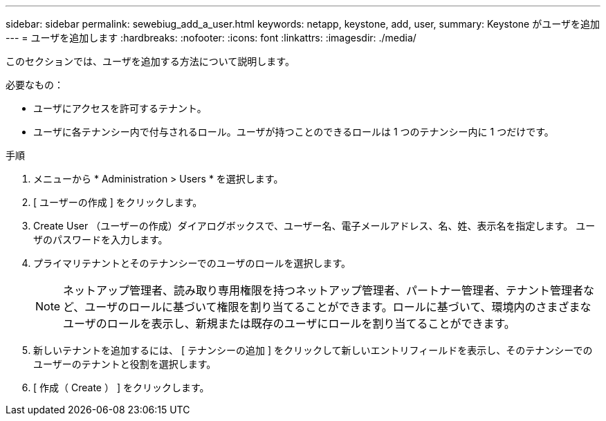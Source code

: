---
sidebar: sidebar 
permalink: sewebiug_add_a_user.html 
keywords: netapp, keystone, add, user, 
summary: Keystone がユーザを追加 
---
= ユーザを追加します
:hardbreaks:
:nofooter: 
:icons: font
:linkattrs: 
:imagesdir: ./media/


[role="lead"]
このセクションでは、ユーザを追加する方法について説明します。

必要なもの：

* ユーザにアクセスを許可するテナント。
* ユーザに各テナンシー内で付与されるロール。ユーザが持つことのできるロールは 1 つのテナンシー内に 1 つだけです。


.手順
. メニューから * Administration > Users * を選択します。
. [ ユーザーの作成 ] をクリックします。
. Create User （ユーザーの作成）ダイアログボックスで、ユーザー名、電子メールアドレス、名、姓、表示名を指定します。 ユーザのパスワードを入力します。
. プライマリテナントとそのテナンシーでのユーザのロールを選択します。
+

NOTE: ネットアップ管理者、読み取り専用権限を持つネットアップ管理者、パートナー管理者、テナント管理者など、ユーザのロールに基づいて権限を割り当てることができます。ロールに基づいて、環境内のさまざまなユーザのロールを表示し、新規または既存のユーザにロールを割り当てることができます。

. 新しいテナントを追加するには、 [ テナンシーの追加 ] をクリックして新しいエントリフィールドを表示し、そのテナンシーでのユーザーのテナントと役割を選択します。
. [ 作成（ Create ） ] をクリックします。

